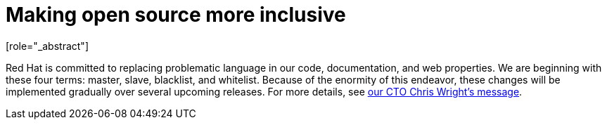 // Module included in the following assemblies:
//
// * docs/cli-guide/master.adoc
// * docs/getting-started-guide/master.adoc
// * docs/maven-guide/master.adoc
// * docs/eclipse-code-ready-studio-guide/master.adocs
// * docs/release-notes/release_notes-5.0/master.adoc
// * docs/release-notes/release_notes-5.1/master.adoc
// * docs/rules-development-guide/master.adoc
// * docs/web-console-guide/master.adoc

:_content-type: SNIPPET
[preface]
[id="making-open-source-more-inclusive_{context}"]
= Making open source more inclusive
[role="_abstract"]


Red Hat is committed to replacing problematic language in our code, documentation, and web properties. We are beginning with these four terms: master, slave, blacklist, and whitelist. Because of the enormity of this endeavor, these changes will be implemented gradually over several upcoming releases. For more details, see link:https://www.redhat.com/en/blog/making-open-source-more-inclusive-eradicating-problematic-language[our CTO Chris Wright's message].
